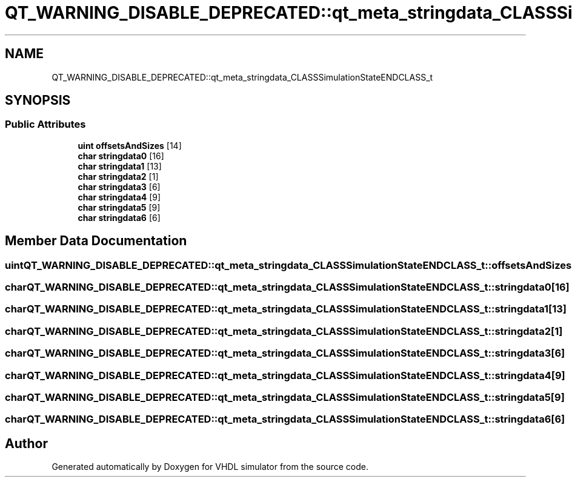 .TH "QT_WARNING_DISABLE_DEPRECATED::qt_meta_stringdata_CLASSSimulationStateENDCLASS_t" 3 "VHDL simulator" \" -*- nroff -*-
.ad l
.nh
.SH NAME
QT_WARNING_DISABLE_DEPRECATED::qt_meta_stringdata_CLASSSimulationStateENDCLASS_t
.SH SYNOPSIS
.br
.PP
.SS "Public Attributes"

.in +1c
.ti -1c
.RI "\fBuint\fP \fBoffsetsAndSizes\fP [14]"
.br
.ti -1c
.RI "\fBchar\fP \fBstringdata0\fP [16]"
.br
.ti -1c
.RI "\fBchar\fP \fBstringdata1\fP [13]"
.br
.ti -1c
.RI "\fBchar\fP \fBstringdata2\fP [1]"
.br
.ti -1c
.RI "\fBchar\fP \fBstringdata3\fP [6]"
.br
.ti -1c
.RI "\fBchar\fP \fBstringdata4\fP [9]"
.br
.ti -1c
.RI "\fBchar\fP \fBstringdata5\fP [9]"
.br
.ti -1c
.RI "\fBchar\fP \fBstringdata6\fP [6]"
.br
.in -1c
.SH "Member Data Documentation"
.PP 
.SS "\fBuint\fP QT_WARNING_DISABLE_DEPRECATED::qt_meta_stringdata_CLASSSimulationStateENDCLASS_t::offsetsAndSizes[14]"

.SS "\fBchar\fP QT_WARNING_DISABLE_DEPRECATED::qt_meta_stringdata_CLASSSimulationStateENDCLASS_t::stringdata0[16]"

.SS "\fBchar\fP QT_WARNING_DISABLE_DEPRECATED::qt_meta_stringdata_CLASSSimulationStateENDCLASS_t::stringdata1[13]"

.SS "\fBchar\fP QT_WARNING_DISABLE_DEPRECATED::qt_meta_stringdata_CLASSSimulationStateENDCLASS_t::stringdata2[1]"

.SS "\fBchar\fP QT_WARNING_DISABLE_DEPRECATED::qt_meta_stringdata_CLASSSimulationStateENDCLASS_t::stringdata3[6]"

.SS "\fBchar\fP QT_WARNING_DISABLE_DEPRECATED::qt_meta_stringdata_CLASSSimulationStateENDCLASS_t::stringdata4[9]"

.SS "\fBchar\fP QT_WARNING_DISABLE_DEPRECATED::qt_meta_stringdata_CLASSSimulationStateENDCLASS_t::stringdata5[9]"

.SS "\fBchar\fP QT_WARNING_DISABLE_DEPRECATED::qt_meta_stringdata_CLASSSimulationStateENDCLASS_t::stringdata6[6]"


.SH "Author"
.PP 
Generated automatically by Doxygen for VHDL simulator from the source code\&.
